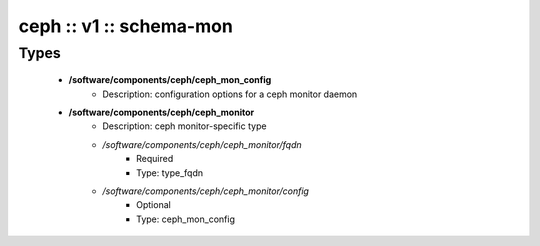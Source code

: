 ########################
ceph :: v1 :: schema-mon
########################

Types
-----

 - **/software/components/ceph/ceph_mon_config**
    - Description: configuration options for a ceph monitor daemon
 - **/software/components/ceph/ceph_monitor**
    - Description: ceph monitor-specific type
    - */software/components/ceph/ceph_monitor/fqdn*
        - Required
        - Type: type_fqdn
    - */software/components/ceph/ceph_monitor/config*
        - Optional
        - Type: ceph_mon_config
